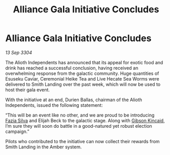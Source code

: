 :PROPERTIES:
:ID:       0ddc802d-c859-4da7-9e4a-8993ac21761b
:END:
#+title: Alliance Gala Initiative Concludes
#+filetags: :Alliance:3304:galnet:

* Alliance Gala Initiative Concludes

/13 Sep 3304/

The Alioth Independents has announced that its appeal for exotic food and drink has reached a successful conclusion, having received an overwhelming response from the galactic community. Huge quantities of Esuseku Caviar, Ceremonial Heike Tea and Live Hecate Sea Worms were delivered to Smith Landing over the past week, which will now be used to host their gala event. 

With the initiative at an end, Durien Ballas, chairman of the Alioth Independents, issued the following statement: 

“This will be an event like no other, and we are proud to be introducing [[id:e46779af-a26e-45fb-a784-21e970eeaae1][Fazia Silva]] and Elijah Beck to the galactic stage. Along with [[id:8520e75f-0479-42c5-9083-f9abfbad721e][Gibson Kincaid]], I’m sure they will soon do battle in a good-natured yet robust election campaign.” 

Pilots who contributed to the initiative can now collect their rewards from Smith Landing in the Amber system.
